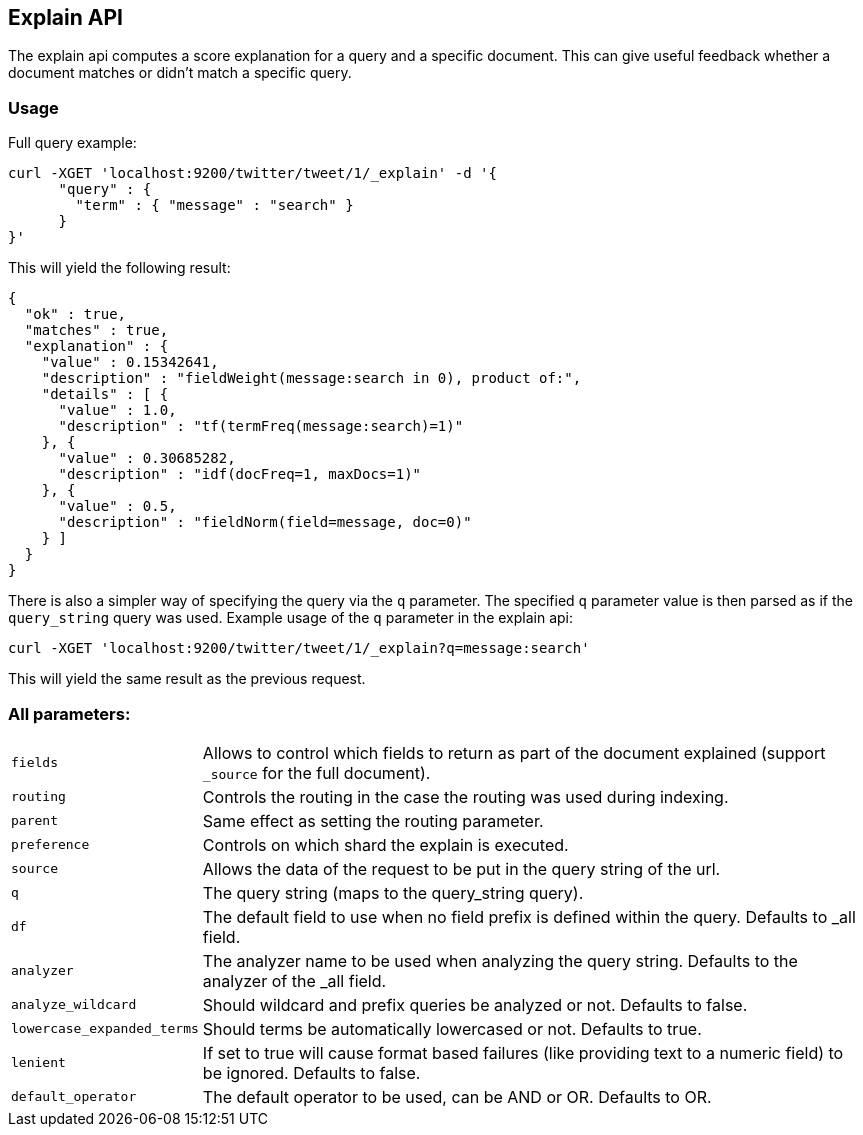 [[search-explain]]
== Explain API

The explain api computes a score explanation for a query and a specific
document. This can give useful feedback whether a document matches or
didn't match a specific query. 

[float]
=== Usage

Full query example:

[source,js]
--------------------------------------------------
curl -XGET 'localhost:9200/twitter/tweet/1/_explain' -d '{
      "query" : {
        "term" : { "message" : "search" }
      }
}'
--------------------------------------------------

This will yield the following result:

[source,js]
--------------------------------------------------
{
  "ok" : true,
  "matches" : true,
  "explanation" : {
    "value" : 0.15342641,
    "description" : "fieldWeight(message:search in 0), product of:",
    "details" : [ {
      "value" : 1.0,
      "description" : "tf(termFreq(message:search)=1)"
    }, {
      "value" : 0.30685282,
      "description" : "idf(docFreq=1, maxDocs=1)"
    }, {
      "value" : 0.5,
      "description" : "fieldNorm(field=message, doc=0)"
    } ]
  }
}
--------------------------------------------------

There is also a simpler way of specifying the query via the `q`
parameter. The specified `q` parameter value is then parsed as if the
`query_string` query was used. Example usage of the `q` parameter in the
explain api:

[source,js]
--------------------------------------------------
curl -XGET 'localhost:9200/twitter/tweet/1/_explain?q=message:search'
--------------------------------------------------

This will yield the same result as the previous request.

[float]
=== All parameters:

[horizontal]
`fields`::
    Allows to control which fields to return as part of the
    document explained (support `_source` for the full document). 

`routing`:: 
    Controls the routing in the case the routing was used
    during indexing.

`parent`:: 
    Same effect as setting the routing parameter. 

`preference`:: 
    Controls on which shard the explain is executed. 

`source`:: 
    Allows the data of the request to be put in the query
    string of the url. 

`q`:: 
    The query string (maps to the query_string query). 

`df`:: 
    The default field to use when no field prefix is defined within
    the query. Defaults to _all field. 

`analyzer`:: 
    The analyzer name to be used when analyzing the query
    string. Defaults to the analyzer of the _all field. 

`analyze_wildcard`:: 
    Should wildcard and prefix queries be analyzed or
    not. Defaults to false. 

`lowercase_expanded_terms`:: 
    Should terms be automatically lowercased
    or not. Defaults to true. 

`lenient`:: 
    If set to true will cause format based failures (like
    providing text to a numeric field) to be ignored. Defaults to false. 

`default_operator`:: 
    The default operator to be used, can be AND or
    OR. Defaults to OR.
